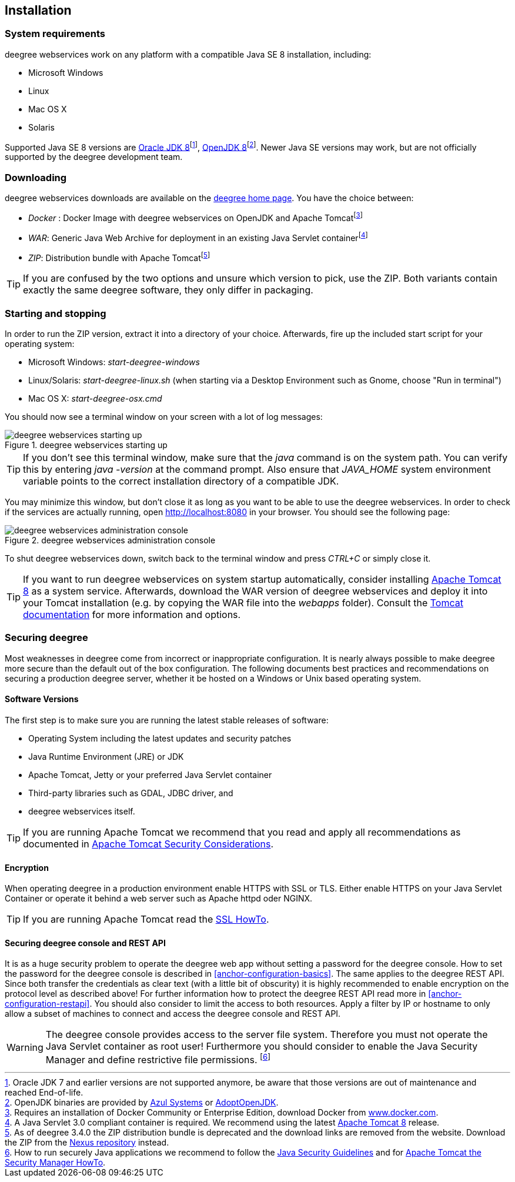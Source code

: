[[anchor-installation]]
== Installation

=== System requirements

deegree webservices work on any platform with a compatible Java SE 8
installation, including:

* Microsoft Windows
* Linux
* Mac OS X
* Solaris

Supported Java SE 8 versions are
http://www.oracle.com/technetwork/java/javase/downloads/index.html[Oracle
JDK 8]footnote:[Oracle JDK 7 and earlier versions are not supported
anymore, be aware that those versions are out of maintenance and reached
End-of-life.], http://openjdk.java.net[OpenJDK 8]footnote:[OpenJDK
binaries are provided by https://www.azul.com/downloads/zulu/[Azul
Systems] or https://adoptopenjdk.net[AdoptOpenJDK].]. Newer Java SE
versions may work, but are not officially supported by the deegree
development team.

=== Downloading

deegree webservices downloads are available on the
http://www.deegree.org[deegree home page]. You have the choice between:

* _Docker_ : Docker Image with deegree webservices on OpenJDK and Apache
Tomcatfootnote:[Requires an installation of Docker Community or
Enterprise Edition, download Docker from
https://www.docker.com/[www.docker.com].]
* _WAR_: Generic Java Web Archive for deployment in an existing Java
Servlet containerfootnote:[A Java Servlet 3.0 compliant container is
required. We recommend using the latest http://tomcat.apache.org/[Apache Tomcat 8] release.]
* _ZIP_: Distribution bundle with Apache Tomcatfootnote:[As of deegree
3.4.0 the ZIP distribution bundle is deprecated and the download links
are removed from the website. Download the ZIP from the
http://repo.deegree.org/content/groups/public/org/deegree/deegree-webservices-tomcat-bundle/[Nexus
repository] instead.]

TIP: If you are confused by the two options and unsure which version to pick,
use the ZIP. Both variants contain exactly the same deegree software,
they only differ in packaging.

=== Starting and stopping

In order to run the ZIP version, extract it into a directory of your
choice. Afterwards, fire up the included start script for your operating
system:

* Microsoft Windows: _start-deegree-windows_
* Linux/Solaris: _start-deegree-linux.sh_ (when starting via a Desktop
Environment such as Gnome, choose "Run in terminal")
* Mac OS X: _start-deegree-osx.cmd_

You should now see a terminal window on your screen with a lot of log
messages:

.deegree webservices starting up
image::terminal.png[deegree webservices starting up,scaledwidth=50.0%]

TIP: If you don't see this terminal window, make sure that the _java_
command is on the system path. You can verify this by entering
_java -version_ at the command prompt. Also ensure that _JAVA_HOME_
system environment variable points to the correct installation directory
of a compatible JDK.

You may minimize this window, but don't close it as long as you want to
be able to use the deegree webservices. In order to check if the
services are actually running, open http://localhost:8080 in your
browser. You should see the following page:

.deegree webservices administration console
image::console_start.png[deegree webservices administration console,scaledwidth=50.0%]

To shut deegree webservices down, switch back to the terminal window and
press _CTRL+C_ or simply close it.

TIP: If you want to run deegree webservices on system startup automatically,
consider installing http://tomcat.apache.org[Apache Tomcat 8] as a
system service. Afterwards, download the WAR version of deegree
webservices and deploy it into your Tomcat installation (e.g. by copying
the WAR file into the _webapps_ folder). Consult the
https://tomcat.apache.org/tomcat-8.5-doc/index.html[Tomcat
documentation] for more information and options.

=== Securing deegree

Most weaknesses in deegree come from incorrect or inappropriate
configuration. It is nearly always possible to make deegree more secure
than the default out of the box configuration. The following documents
best practices and recommendations on securing a production deegree
server, whether it be hosted on a Windows or Unix based operating
system.

==== Software Versions

The first step is to make sure you are running the latest stable
releases of software:

* Operating System including the latest updates and security patches
* Java Runtime Environment (JRE) or JDK
* Apache Tomcat, Jetty or your preferred Java Servlet container
* Third-party libraries such as GDAL, JDBC driver, and
* deegree webservices itself.

TIP: If you are running Apache Tomcat we recommend that you read and apply
all recommendations as documented in
https://tomcat.apache.org/tomcat-8.5-doc/security-howto.html[Apache Tomcat Security Considerations].

==== Encryption

When operating deegree in a production environment enable HTTPS with SSL
or TLS. Either enable HTTPS on your Java Servlet Container or operate it
behind a web server such as Apache httpd oder NGINX.

TIP: If you are running Apache Tomcat read the
http://tomcat.apache.org/tomcat-8.5-doc/ssl-howto.html[SSL HowTo].

==== Securing deegree console and REST API

It is as a huge security problem to operate the deegree web app without
setting a password for the deegree console. How to set the password for
the deegree console is described in <<anchor-configuration-basics>>. The
same applies to the deegree REST API. Since both transfer the
credentials as clear text (with a little bit of obscurity) it is highly
recommended to enable encryption on the protocol level as described
above! For further information how to protect the deegree REST API read
more in <<anchor-configuration-restapi>>. You should also consider to
limit the access to both resources. Apply a filter by IP or hostname to
only allow a subset of machines to connect and access the deegree
console and REST API.

WARNING: The deegree console provides access to the server file system. Therefore
you must not operate the Java Servlet container as root user!
Furthermore you should consider to enable the Java Security Manager and
define restrictive file permissions.
footnote:[How to run securely Java applications we recommend to follow the
https://docs.oracle.com/javase/8/docs/technotes/guides/security/index.html[Java Security Guidelines]
and for http://tomcat.apache.org/tomcat-8.5-doc/security-manager-howto.html[Apache Tomcat the Security Manager HowTo].]
